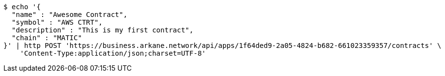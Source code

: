 [source,bash]
----
$ echo '{
  "name" : "Awesome Contract",
  "symbol" : "AWS CTRT",
  "description" : "This is my first contract",
  "chain" : "MATIC"
}' | http POST 'https://business.arkane.network/api/apps/1f64ded9-2a05-4824-b682-661023359357/contracts' \
    'Content-Type:application/json;charset=UTF-8'
----
